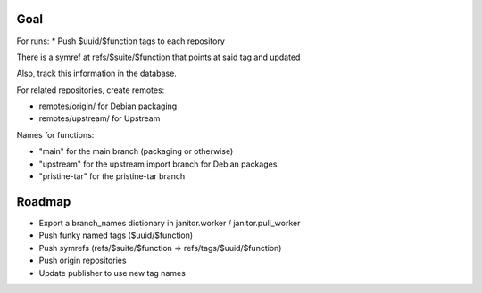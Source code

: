 Goal
====

For runs:
* Push $uuid/$function tags to each repository

There is a symref at refs/$suite/$function that points at said tag and updated

Also, track this information in the database.

For related repositories, create remotes:

* remotes/origin/ for Debian packaging
* remotes/upstream/ for Upstream

Names for functions:

* "main" for the main branch (packaging or otherwise)
* "upstream" for the upstream import branch for Debian packages
* "pristine-tar" for the pristine-tar branch

Roadmap
=======

* Export a branch_names dictionary in janitor.worker / janitor.pull_worker

* Push funky named tags ($uuid/$function)

* Push symrefs (refs/$suite/$function => refs/tags/$uuid/$function)

* Push origin repositories

* Update publisher to use new tag names
